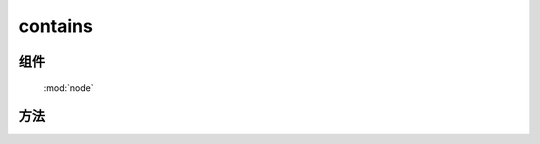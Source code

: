 ﻿.. currentmodule:: node

contains
=================================

组件
-----------------------------------------------

  :mod:`node`

方法
-----------------------------------------------

.. function:: contains

    | Boolean **contains** (container , contained)
    | 判断某一容器(container)是否包含另一(contained)节点.
    
    :param string|HTMLElement|ArrayList<HTMLElement>|HTMLDcoument|TextNode container: 容器节点.

        * 字符串格式参见 :ref:`KISSY selector <dom-selector>` 获取匹配的第一个元素.
        * ArrayList<HTMLElement> : 取列表第一个元素

    :param string|HTMLElement|ArrayList<HTMLElement>|HTMLDcoument|TextNode contained: 检测节点.

        * 字符串格式参见 :ref:`KISSY selector <dom-selector>` 获取匹配的第一个元素.
        * ArrayList<HTMLElement> : 取列表第一个元素

    :returns: container 是否包含 contained 节点.
    :rtype: Boolean

    .. note::

        两个元素如果相等, 则返回 ``false``